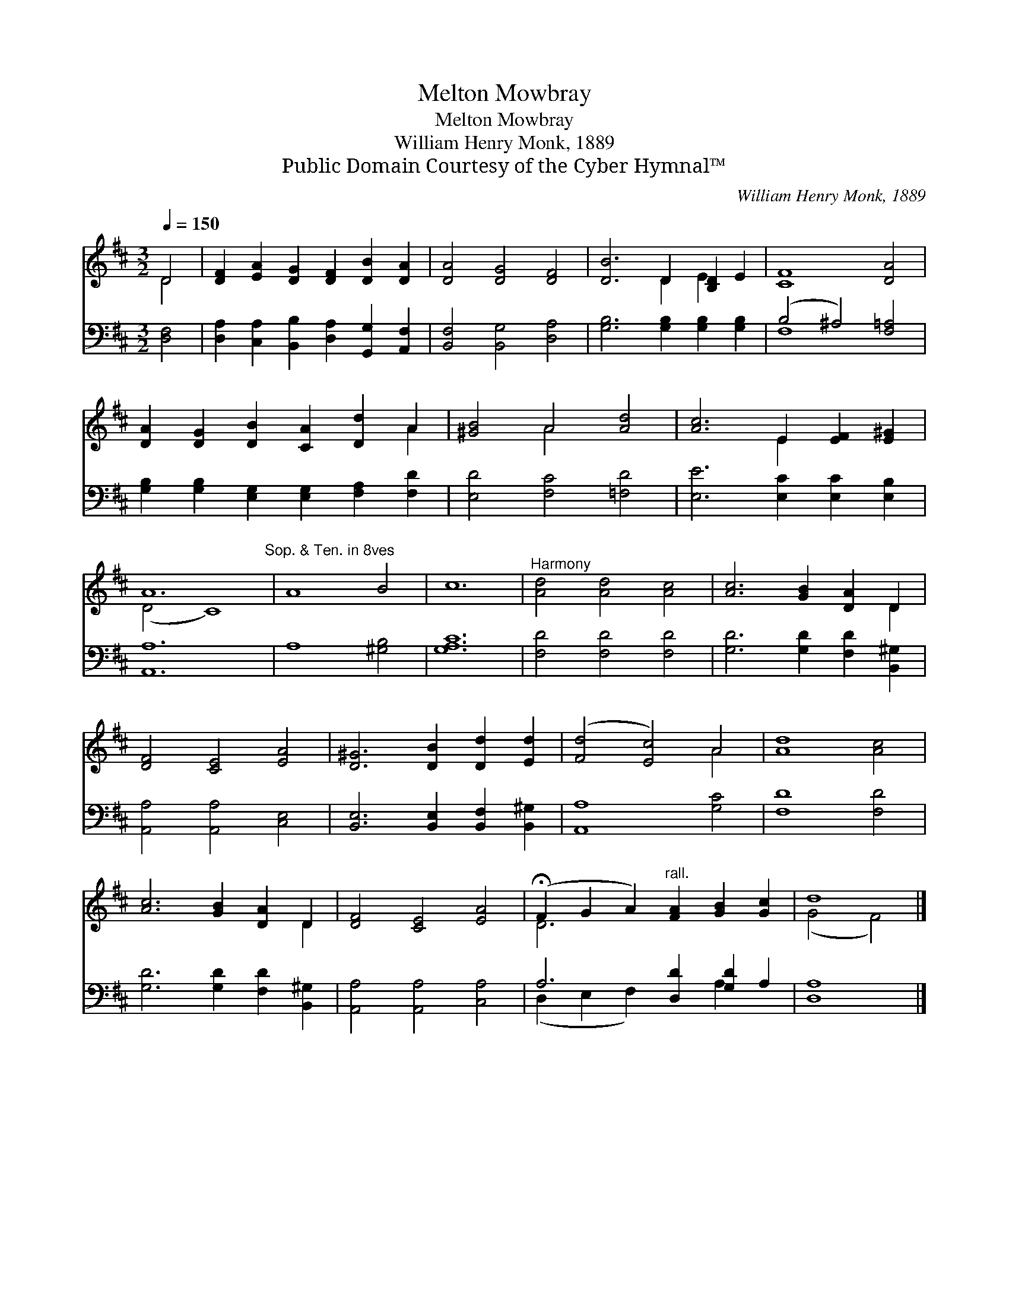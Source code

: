 X:1
T:Melton Mowbray
T:Melton Mowbray
T:William Henry Monk, 1889
T:Public Domain Courtesy of the Cyber Hymnal™
C:William Henry Monk, 1889
Z:Public Domain
Z:Courtesy of the Cyber Hymnal™
%%score ( 1 2 ) ( 3 4 )
L:1/8
Q:1/4=150
M:3/2
K:D
V:1 treble 
V:2 treble 
V:3 bass 
V:4 bass 
V:1
 D4 | [DF]2 [EA]2 [DG]2 [DF]2 [DB]2 [DA]2 | [DA]4 [DG]4 [DF]4 | [DB]6 D2 [B,D]2 E2 | [CF]8 [DA]4 | %5
 [DA]2 [DG]2 [DB]2 [CA]2 [Dd]2 A2 | [^GB]4 A4 [Ad]4 | [Ac]6 E2 [EF]2 [E^G]2 | %8
 A12"^Sop. & Ten. in 8ves" | A8 B4 | c12 |"^Harmony" [Ad]4 [Ad]4 [Ac]4 | [Ac]6 [GB]2 [DA]2 D2 | %13
 [DF]4 [CE]4 [EA]4 | [D^G]6 [DB]2 [Dd]2 [Ed]2 | ([Fd]4 [Ec]4) A4 | [Ad]8 [Ac]4 | %17
 [Ac]6 [GB]2 [DA]2 D2 | [DF]4 [CE]4 [EA]4 | (!fermata!F2 G2 A2)"^rall." [FA]2 [GB]2 [Gc]2 | d8 |] %21
V:2
 D4 | x12 | x12 | x6 D2 E2 x2 | x12 | x10 A2 | x4 A4 x4 | x6 E2 x4 | (D4 C8) | x12 | x12 | x12 | %12
 x10 D2 | x12 | x12 | x8 A4 | x12 | x10 D2 | x12 | D6 x6 | (G4 F4) |] %21
V:3
 [D,F,]4 | [D,A,]2 [C,A,]2 [B,,B,]2 [D,A,]2 [G,,G,]2 [A,,F,]2 | [B,,F,]4 [B,,G,]4 [D,A,]4 | %3
 [G,B,]6 [G,B,]2 [G,B,]2 [G,B,]2 | (B,4 ^A,4) [F,=A,]4 | %5
 [G,B,]2 [G,B,]2 [E,G,]2 [E,G,]2 [F,A,]2 [F,D]2 | [E,D]4 [F,C]4 [=F,D]4 | %7
 [E,E]6 [E,C]2 [E,C]2 [E,B,]2 | [A,,A,]12 | A,8 [^G,B,]4 | [G,A,C]12 | [F,D]4 [F,D]4 [F,D]4 | %12
 [G,D]6 [G,D]2 [F,D]2 [B,,^G,]2 | [A,,A,]4 [A,,A,]4 [C,E,]4 | %14
 [B,,E,]6 [B,,E,]2 [B,,F,]2 [B,,^G,]2 | [A,,A,]8 [G,C]4 | [F,D]8 [F,D]4 | %17
 [G,D]6 [G,D]2 [F,D]2 [B,,^G,]2 | [A,,A,]4 [A,,A,]4 [C,A,]4 | A,6 [D,D]2 [G,D]2 A,2 | [D,A,]8 |] %21
V:4
 x4 | x12 | x12 | x12 | F,8 x4 | x12 | x12 | x12 | x12 | x12 | x12 | x12 | x12 | x12 | x12 | x12 | %16
 x12 | x12 | x12 | (D,2 E,2 F,2) x2 A,2 x2 | x8 |] %21

